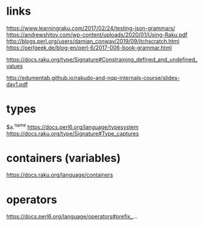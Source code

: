 
* links 
https://www.learningraku.com/2017/02/24/testing-json-grammars/
https://andrewshitov.com/wp-content/uploads/2020/01/Using-Raku.pdf
http://blogs.perl.org/users/damian_conway/2019/09/itchscratch.html
https://perlgeek.de/blog-en/perl-6/2017-006-book-grammar.html

https://docs.raku.org/type/Signature#Constraining_defined_and_undefined_values

http://edumentab.github.io/rakudo-and-nqp-internals-course/slides-day1.pdf

* types
$a.^name
https://docs.perl6.org/language/typesystem
https://docs.raku.org/type/Signature#Type_captures

* containers (variables)
https://docs.raku.org/language/containers
* operators
  
https://docs.perl6.org/language/operators#prefix_...
